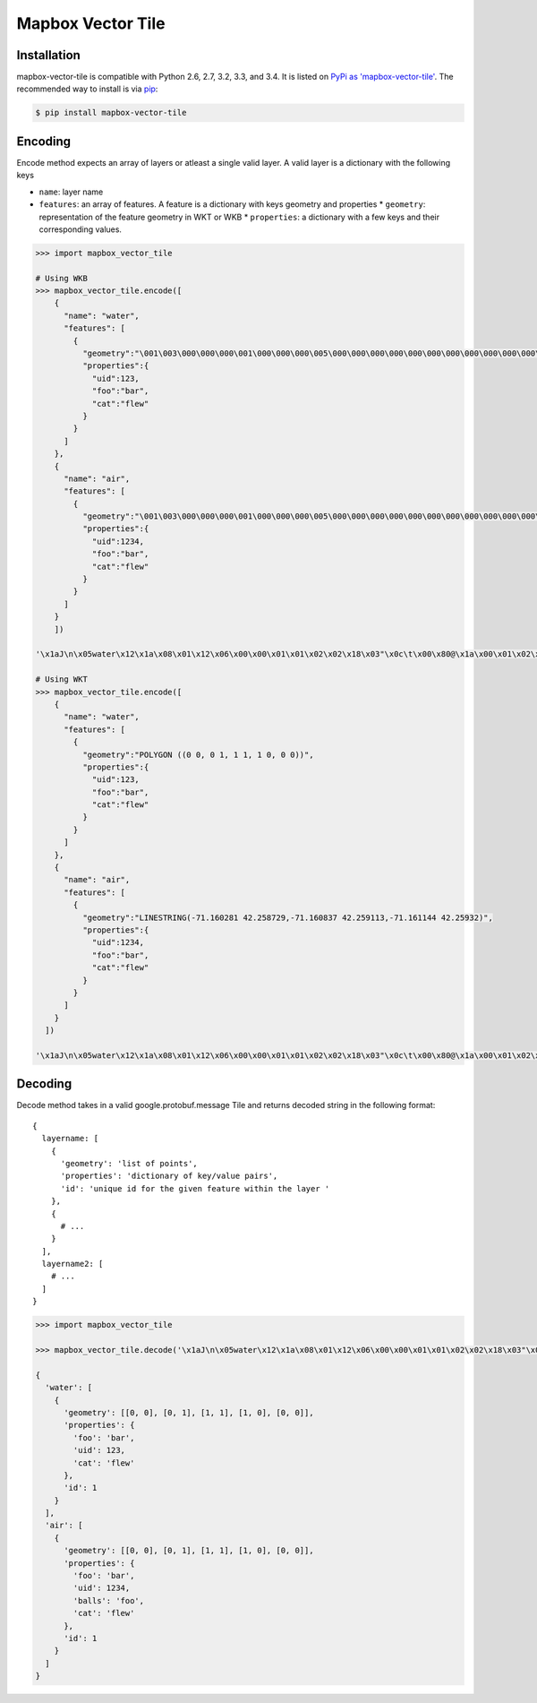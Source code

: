 ==================
Mapbox Vector Tile 
==================

Installation
------------

mapbox-vector-tile is compatible with Python 2.6, 2.7, 3.2, 3.3, and 3.4. It is listed on `PyPi as 'mapbox-vector-tile'`_. The recommended way to install is via pip_:

.. code-block:: bash

  $ pip install mapbox-vector-tile

.. _PyPi as 'mapbox-vector-tile': https://pypi.python.org/pypi/mapbox-vector-tile/
.. _pip: http://www.pip-installer.org

Encoding
--------

Encode method expects an array of layers or atleast a single valid layer. A valid layer is a dictionary with the following keys

* ``name``: layer name
* ``features``: an array of features. A feature is a dictionary with keys geometry and properties
  * ``geometry``: representation of the feature geometry in WKT or WKB
  * ``properties``: a dictionary with a few keys and their corresponding values. 

.. code-block:: python

  >>> import mapbox_vector_tile

  # Using WKB
  >>> mapbox_vector_tile.encode([
      {
        "name": "water", 
        "features": [
          {
            "geometry":"\001\003\000\000\000\001\000\000\000\005\000\000\000\000\000\000\000\000\000\000\000\000\000\000\000\000\000\000\000\000\000\000\000\000\000\000\000\000\000\000\000\000\000\360?\000\000\000\000\000\000\360?\000\000\000\000\000\000\360?\000\000\000\000\000\000\360?\000\000\000\000\000\000\000\000\000\000\000\000\000\000\000\000\000\000\000\000\000\000\000\000", 
            "properties":{
              "uid":123, 
              "foo":"bar", 
              "cat":"flew"
            }
          }
        ]
      },
      {
        "name": "air", 
        "features": [
          {
            "geometry":"\001\003\000\000\000\001\000\000\000\005\000\000\000\000\000\000\000\000\000\000\000\000\000\000\000\000\000\000\000\000\000\000\000\000\000\000\000\000\000\000\000\000\000\360?\000\000\000\000\000\000\360?\000\000\000\000\000\000\360?\000\000\000\000\000\000\360?\000\000\000\000\000\000\000\000\000\000\000\000\000\000\000\000\000\000\000\000\000\000\000\000", 
            "properties":{
              "uid":1234, 
              "foo":"bar", 
              "cat":"flew"
            }
          }
        ]
      }
      ]) 

  '\x1aJ\n\x05water\x12\x1a\x08\x01\x12\x06\x00\x00\x01\x01\x02\x02\x18\x03"\x0c\t\x00\x80@\x1a\x00\x01\x02\x00\x00\x02\x0f\x1a\x03foo\x1a\x03uid\x1a\x03cat"\x05\n\x03bar"\x02 {"\x06\n\x04flew(\x80 x\x02\x1aY\n\x03air\x12\x1c\x08\x01\x12\x08\x00\x00\x01\x01\x02\x02\x03\x03\x18\x03"\x0c\t\x00\x80@\x1a\x00\x01\x02\x00\x00\x02\x0f\x1a\x03foo\x1a\x03uid\x1a\x05balls\x1a\x03cat"\x05\n\x03bar"\x03 \xd2\t"\x05\n\x03foo"\x06\n\x04flew(\x80 x\x02'

  # Using WKT
  >>> mapbox_vector_tile.encode([
      {
        "name": "water", 
        "features": [
          {
            "geometry":"POLYGON ((0 0, 0 1, 1 1, 1 0, 0 0))", 
            "properties":{
              "uid":123, 
              "foo":"bar", 
              "cat":"flew"
            }
          }
        ]
      },
      {
        "name": "air", 
        "features": [
          {
            "geometry":"LINESTRING(-71.160281 42.258729,-71.160837 42.259113,-71.161144 42.25932)", 
            "properties":{
              "uid":1234, 
              "foo":"bar", 
              "cat":"flew"
            }
          }
        ]
      }
    ]) 

  '\x1aJ\n\x05water\x12\x1a\x08\x01\x12\x06\x00\x00\x01\x01\x02\x02\x18\x03"\x0c\t\x00\x80@\x1a\x00\x01\x02\x00\x00\x02\x0f\x1a\x03foo\x1a\x03uid\x1a\x03cat"\x05\n\x03bar"\x02 {"\x06\n\x04flew(\x80 x\x02\x1aW\n\x03air\x12\x1a\x08\x01\x12\x08\x00\x00\x01\x01\x02\x02\x03\x03\x18\x02"\n\t\x8d\x01\xaa?\x12\x00\x00\x00\x00\x1a\x03foo\x1a\x03uid\x1a\x05balls\x1a\x03cat"\x05\n\x03bar"\x03 \xd2\t"\x05\n\x03foo"\x06\n\x04flew(\x80 x\x02'

  

Decoding
--------

Decode method takes in a valid google.protobuf.message Tile and returns decoded string in the following format:

::

  {
    layername: [
      {
        'geometry': 'list of points',
        'properties': 'dictionary of key/value pairs',
        'id': 'unique id for the given feature within the layer '
      },
      {
        # ...
      }
    ],
    layername2: [
      # ...
    ]
  }

.. code-block:: python

  >>> import mapbox_vector_tile

  >>> mapbox_vector_tile.decode('\x1aJ\n\x05water\x12\x1a\x08\x01\x12\x06\x00\x00\x01\x01\x02\x02\x18\x03"\x0c\t\x00\x80@\x1a\x00\x01\x02\x00\x00\x02\x0f\x1a\x03foo\x1a\x03uid\x1a\x03cat"\x05\n\x03bar"\x02 {"\x06\n\x04flew(\x80 x\x02\x1aY\n\x03air\x12\x1c\x08\x01\x12\x08\x00\x00\x01\x01\x02\x02\x03\x03\x18\x03"\x0c\t\x00\x80@\x1a\x00\x01\x02\x00\x00\x02\x0f\x1a\x03foo\x1a\x03uid\x1a\x05balls\x1a\x03cat"\x05\n\x03bar"\x03 \xd2\t"\x05\n\x03foo"\x06\n\x04flew(\x80 x\x02') 

  {
    'water': [
      {
        'geometry': [[0, 0], [0, 1], [1, 1], [1, 0], [0, 0]], 
        'properties': {
          'foo': 'bar', 
          'uid': 123, 
          'cat': 'flew'
        }, 
        'id': 1
      }
    ], 
    'air': [
      {
        'geometry': [[0, 0], [0, 1], [1, 1], [1, 0], [0, 0]], 
        'properties': {
          'foo': 'bar', 
          'uid': 1234, 
          'balls': 'foo', 
          'cat': 'flew'
        }, 
        'id': 1
      }
    ]
  }